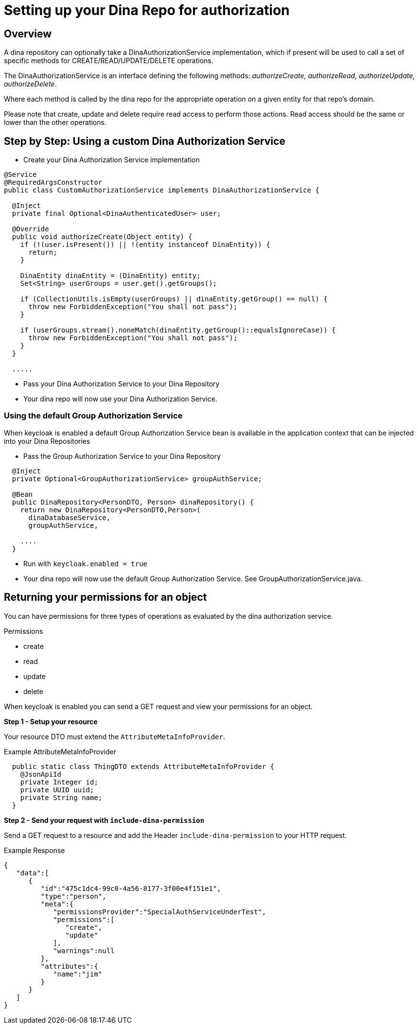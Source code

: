 = Setting up your Dina Repo for authorization

== Overview

A dina repository can optionally take a DinaAuthorizationService implementation, which if present will be used to call a set of specific methods for CREATE/READ/UPDATE/DELETE operations.

The DinaAuthorizationService is an interface defining the following methods: _authorizeCreate, authorizeRead, authorizeUpdate, authorizeDelete_.

Where each method is called by the dina repo for the appropriate operation on a given entity for that repo's domain.

Please note that create, update and delete require read access to perform those actions. Read access should be the same or lower than the other operations.

== Step by Step: Using a custom Dina Authorization Service

* Create your Dina Authorization Service implementation

[source,java]
----
@Service
@RequiredArgsConstructor
public class CustomAuthorizationService implements DinaAuthorizationService {

  @Inject
  private final Optional<DinaAuthenticatedUser> user;

  @Override
  public void authorizeCreate(Object entity) {
    if (!(user.isPresent()) || !(entity instanceof DinaEntity)) {
      return;
    }

    DinaEntity dinaEntity = (DinaEntity) entity;
    Set<String> userGroups = user.get().getGroups();

    if (CollectionUtils.isEmpty(userGroups) || dinaEntity.getGroup() == null) {
      throw new ForbiddenException("You shall not pass");
    }

    if (userGroups.stream().noneMatch(dinaEntity.getGroup()::equalsIgnoreCase)) {
      throw new ForbiddenException("You shall not pass");
    }
  }

  .....
----

* Pass your Dina Authorization Service to your Dina Repository

* Your dina repo will now use your Dina Authorization Service.

=== Using the default Group Authorization Service

When keycloak is enabled a default Group Authorization Service bean is available in the application context that can be injected into your Dina Repositories

* Pass the Group Authorization Service to your Dina Repository

[source,java]
----
  @Inject
  private Optional<GroupAuthorizationService> groupAuthService;

  @Bean
  public DinaRepository<PersonDTO, Person> dinaRepository() {
    return new DinaRepository<PersonDTO,Person>(
      dinaDatabaseService,
      groupAuthService,

    ....
  }
----

* Run with `keycloak.enabled = true`
* Your dina repo will now use the default Group Authorization Service. See GroupAuthorizationService.java.

== Returning your permissions for an object

You can have permissions for three types of operations as evaluated by the dina authorization service.

.Permissions
* create
* read
* update
* delete

When keycloak is enabled you can send a GET request and view your permissions for an object.

*Step 1 - Setup your resource*

Your resource DTO must extend the `AttributeMetaInfoProvider`.

.Example AttributeMetaInfoProvider
[source, java]
----
  public static class ThingDTO extends AttributeMetaInfoProvider {
    @JsonApiId
    private Integer id;
    private UUID uuid;
    private String name;
  }
----

*Step 2 - Send your request with `include-dina-permission`*

Send a GET request to a resource and add the Header `include-dina-permission` to your HTTP request.

.Example Response
[source,json]
----
{
   "data":[
      {
         "id":"475c1dc4-99c0-4a56-8177-3f00e4f151e1",
         "type":"person",
         "meta":{
            "permissionsProvider":"SpecialAuthServiceUnderTest",
            "permissions":[
               "create",
               "update"
            ],
            "warnings":null
         },
         "attributes":{
            "name":"jim"
         }
      }
   ]
}
----
